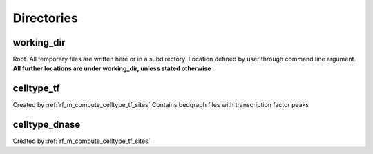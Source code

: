 Directories
===========

working_dir
^^^^^^^^^^^

Root. All temporary files are written here or in a subdirectory.
Location defined by user through command line argument.
**All further locations are under working_dir, unless stated otherwise**

celltype_tf
^^^^^^^^^^^
Created by :ref:`rf_m_compute_celltype_tf_sites`
Contains bedgraph files with transcription factor peaks


celltype_dnase
^^^^^^^^^^^^^^
Created by :ref:`rf_m_compute_celltype_tf_sites`



